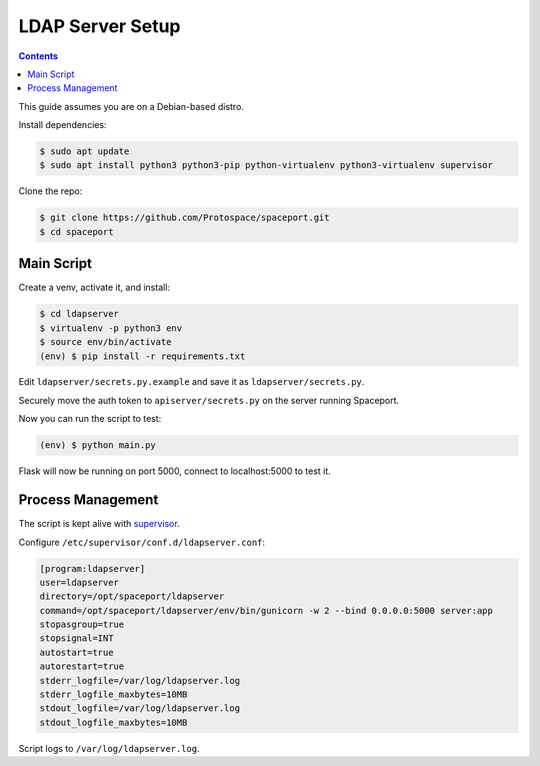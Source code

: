 LDAP Server Setup
=================

.. contents:: :depth: 3

This guide assumes you are on a Debian-based distro.

Install dependencies:

.. sourcecode:: bash

    $ sudo apt update
    $ sudo apt install python3 python3-pip python-virtualenv python3-virtualenv supervisor

Clone the repo:

.. sourcecode:: bash

    $ git clone https://github.com/Protospace/spaceport.git
    $ cd spaceport

Main Script
-----------

Create a venv, activate it, and install:

.. sourcecode:: bash

    $ cd ldapserver
    $ virtualenv -p python3 env
    $ source env/bin/activate
    (env) $ pip install -r requirements.txt

Edit ``ldapserver/secrets.py.example`` and save it as ``ldapserver/secrets.py``.

Securely move the auth token to ``apiserver/secrets.py`` on the server running Spaceport.

Now you can run the script to test:

.. sourcecode:: bash

    (env) $ python main.py

Flask will now be running on port 5000, connect to localhost:5000 to test it.

Process Management
------------------

The script is kept alive with `supervisor <https://pypi.org/project/supervisor/>`_.

Configure ``/etc/supervisor/conf.d/ldapserver.conf``:

.. sourcecode:: text

    [program:ldapserver]
    user=ldapserver
    directory=/opt/spaceport/ldapserver
    command=/opt/spaceport/ldapserver/env/bin/gunicorn -w 2 --bind 0.0.0.0:5000 server:app
    stopasgroup=true
    stopsignal=INT
    autostart=true
    autorestart=true
    stderr_logfile=/var/log/ldapserver.log
    stderr_logfile_maxbytes=10MB
    stdout_logfile=/var/log/ldapserver.log
    stdout_logfile_maxbytes=10MB

Script logs to ``/var/log/ldapserver.log``.
